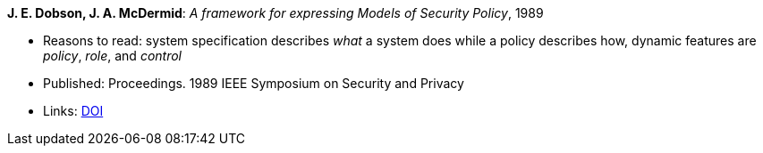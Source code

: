 *J. E. Dobson, J. A. McDermid*: _A framework for expressing Models of Security Policy_, 1989

* Reasons to read: system specification describes _what_ a system does while a policy describes how, dynamic features are _policy_, _role_, and _control_
* Published: Proceedings. 1989 IEEE Symposium on Security and Privacy
* Links:
    link:https://doi.org/10.1109/SECPRI.1989.36297[DOI]
ifdef::local[]
* Local links:
    link:/library/inproceedings/1980/dobson-ssp-1989.pdf[PDF]
endif::[]

